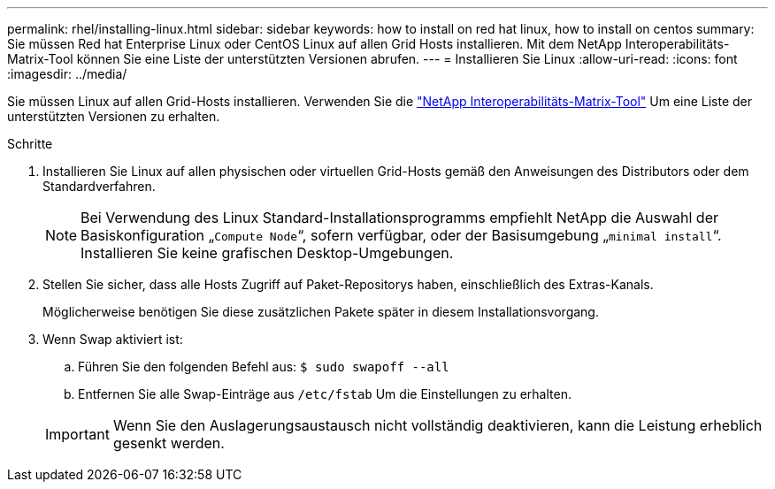 ---
permalink: rhel/installing-linux.html 
sidebar: sidebar 
keywords: how to install on red hat linux, how to install on centos 
summary: Sie müssen Red hat Enterprise Linux oder CentOS Linux auf allen Grid Hosts installieren. Mit dem NetApp Interoperabilitäts-Matrix-Tool können Sie eine Liste der unterstützten Versionen abrufen. 
---
= Installieren Sie Linux
:allow-uri-read: 
:icons: font
:imagesdir: ../media/


[role="lead"]
Sie müssen Linux auf allen Grid-Hosts installieren. Verwenden Sie die https://mysupport.netapp.com/matrix["NetApp Interoperabilitäts-Matrix-Tool"^] Um eine Liste der unterstützten Versionen zu erhalten.

.Schritte
. Installieren Sie Linux auf allen physischen oder virtuellen Grid-Hosts gemäß den Anweisungen des Distributors oder dem Standardverfahren.
+

NOTE: Bei Verwendung des Linux Standard-Installationsprogramms empfiehlt NetApp die Auswahl der Basiskonfiguration „`Compute Node`“, sofern verfügbar, oder der Basisumgebung „`minimal install`“. Installieren Sie keine grafischen Desktop-Umgebungen.

. Stellen Sie sicher, dass alle Hosts Zugriff auf Paket-Repositorys haben, einschließlich des Extras-Kanals.
+
Möglicherweise benötigen Sie diese zusätzlichen Pakete später in diesem Installationsvorgang.

. Wenn Swap aktiviert ist:
+
.. Führen Sie den folgenden Befehl aus: `$ sudo swapoff --all`
.. Entfernen Sie alle Swap-Einträge aus `/etc/fstab` Um die Einstellungen zu erhalten.


+

IMPORTANT: Wenn Sie den Auslagerungsaustausch nicht vollständig deaktivieren, kann die Leistung erheblich gesenkt werden.


